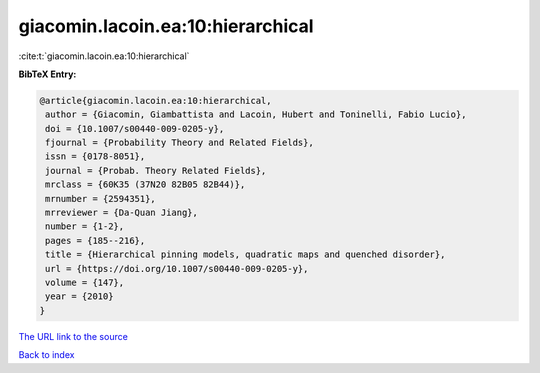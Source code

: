 giacomin.lacoin.ea:10:hierarchical
==================================

:cite:t:`giacomin.lacoin.ea:10:hierarchical`

**BibTeX Entry:**

.. code-block:: bibtex

   @article{giacomin.lacoin.ea:10:hierarchical,
    author = {Giacomin, Giambattista and Lacoin, Hubert and Toninelli, Fabio Lucio},
    doi = {10.1007/s00440-009-0205-y},
    fjournal = {Probability Theory and Related Fields},
    issn = {0178-8051},
    journal = {Probab. Theory Related Fields},
    mrclass = {60K35 (37N20 82B05 82B44)},
    mrnumber = {2594351},
    mrreviewer = {Da-Quan Jiang},
    number = {1-2},
    pages = {185--216},
    title = {Hierarchical pinning models, quadratic maps and quenched disorder},
    url = {https://doi.org/10.1007/s00440-009-0205-y},
    volume = {147},
    year = {2010}
   }
`The URL link to the source <ttps://doi.org/10.1007/s00440-009-0205-y}>`_


`Back to index <../By-Cite-Keys.html>`_
